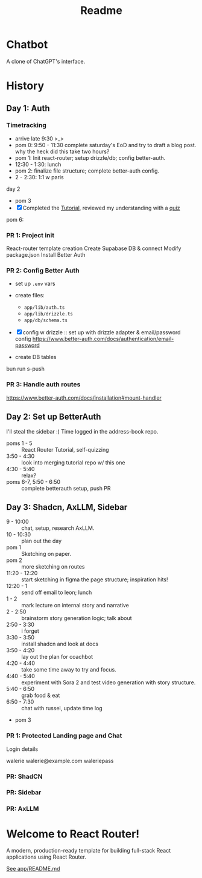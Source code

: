 #+title: Readme

* Chatbot
A clone of ChatGPT's interface.

* History
** Day 1: Auth
:LOGBOOK:
CLOCK: [2025-09-29 Mon 13:32]--[2025-09-29 Mon 13:46] =>  0:14
CLOCK: [2025-09-29 Mon 11:53]--[2025-09-29 Mon 12:28] =>  0:35
:END:


*** Timetracking
- arrive late 9:30 >_>
- pom 0: 9:50 - 11:30 complete saturday's EoD and try to draft a blog post. why the heck did this take two hours?
- pom 1: Init react-router; setup drizzle/db; config better-auth.
- 12:30 - 1:30: lunch
- pom 2: finalize file structure; complete better-auth config.
- 2 - 2:30: 1:1 w paris

day 2
- pom 3
- [X] Completed the [[file:~/Documents/org/30-fractal/address-book/README.org][Tutorial]], reviewed my understanding with a [[file:~/Documents/org/30-fractal/convos/20250930--react-router__quiz.org][quiz]]

pom 6:
*** PR 1: Project init
React-router template creation
Create Supabase DB & connect
Modify package.json
Install Better Auth

*** PR 2: Config Better Auth
- set up =.env= vars
- create files:
  - =app/lib/auth.ts=
  - =app/lib/drizzle.ts=
  - =app/db/schema.ts=
- [X] config w drizzle :: set up with drizzle adapter & email/password config
  https://www.better-auth.com/docs/authentication/email-password
- create DB tables
  #+begin_example bash
# set up drizzle.config.ts to point to auth-schema.ts
bun run s-push
# bunx drizzle-kit push
  #+end_example
*** PR 3: Handle auth routes
https://www.better-auth.com/docs/installation#mount-handler
** Day 2: Set up BetterAuth
:LOGBOOK:
CLOCK: [2025-09-30 Tue 17:50]--[2025-09-30 Tue 18:56] =>  1:06
:END:
I'll steal the sidebar :)
Time logged in the address-book repo.

- poms 1 - 5 :: React Router Tutorial, self-quizzing
- 3:50 - 4:30 :: look into merging tutorial repo w/ this one
- 4:30 - 5:40 :: relax?
- poms 6-7, 5:50 - 6:50 :: complete betterauth setup, push PR

** Day 3: Shadcn, AxLLM, Sidebar
:LOGBOOK:
CLOCK: [2025-10-01 Wed 10:38]--[2025-10-01 Wed 11:19] =>  0:25
:END:
- 9 - 10:00 :: chat, setup, research AxLLM.
- 10 - 10:30 :: plan out the day
- pom 1 :: Sketching on paper.
- pom 2 :: more sketching on routes
- 11:20 - 12:20 :: start sketching in figma the page structure; inspiration hits!
- 12:20 - 1 :: send off email to leon; lunch
- 1 - 2 :: mark lecture on internal story and narrative
- 2 - 2:50 :: brainstorm story generation logic; talk about
- 2:50 - 3:30 :: i forget
- 3:30 - 3:50 :: install shadcn and look at docs
- 3:50 - 4:20 :: lay out the plan for coachbot
- 4:20 - 4:40 :: take some time away to try and focus.
- 4:40 - 5:40 :: experiment with Sora 2 and test video generation with story structure.
- 5:40 - 6:50 :: grab food & eat
- 6:50 - 7:30 :: chat with russel, update time log
- pom 3

*** PR 1: Protected Landing page and Chat
Login details

walerie
walerie@example.com
waleriepass


*** PR: ShadCN
*** PR: Sidebar
*** PR: AxLLM

* Welcome to React Router!
A modern, production-ready template for building full-stack React applications using React Router.

[[file:app/README.md][See app/README.md]]
